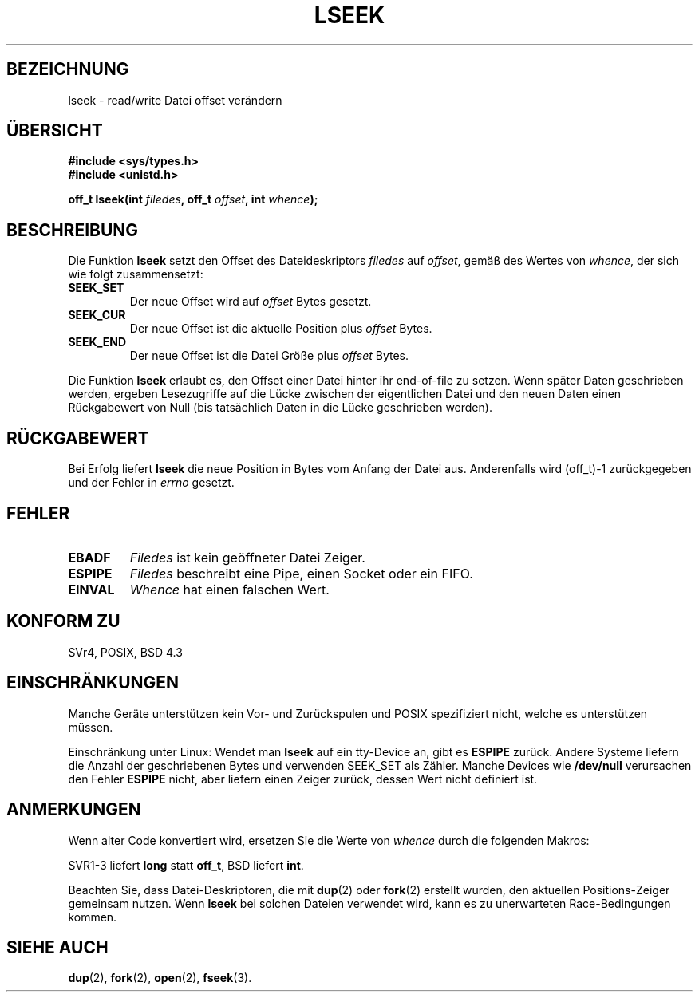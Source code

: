 .\" t
.\" Hey Emacs! This file is -*- nroff -*- source.
.\" Copyright (c) 1980, 1991 Regents of the University of California.
.\" All rights reserved.
.\"
.\" Redistribution and use in source and binary forms, with or without
.\" modification, are permitted provided that the following conditions
.\" are met:
.\" 1. Redistributions of source code must retain the above copyright
.\"    notice, this list of conditions and the following disclaimer.
.\" 2. Redistributions in binary form must reproduce the above copyright
.\"    notice, this list of conditions and the following disclaimer in the
.\"    documentation and/or other materials provided with the distribution.
.\" 3. All advertising materials mentioning features or use of this software
.\"    must display the following acknowledgement:
.\"	This product includes software developed by the University of
.\"	California, Berkeley and its contributors.
.\" 4. Neither the name of the University nor the names of its contributors
.\"    may be used to endorse or promote products derived from this software
.\"    without specific prior written permission.
.\"
.\" THIS SOFTWARE IS PROVIDED BY THE REGENTS AND CONTRIBUTORS ``AS IS'' AND
.\" ANY EXPRESS OR IMPLIED WARRANTIES, INCLUDING, BUT NOT LIMITED TO, THE
.\" IMPLIED WARRANTIES OF MERCHANTABILITY AND FITNESS FOR A PARTICULAR PURPOSE
.\" ARE DISCLAIMED.  IN NO EVENT SHALL THE REGENTS OR CONTRIBUTORS BE LIABLE
.\" FOR ANY DIRECT, INDIRECT, INCIDENTAL, SPECIAL, EXEMPLARY, OR CONSEQUENTIAL
.\" DAMAGES (INCLUDING, BUT NOT LIMITED TO, PROCUREMENT OF SUBSTITUTE GOODS
.\" OR SERVICES; LOSS OF USE, DATA, OR PROFITS; OR BUSINESS INTERRUPTION)
.\" HOWEVER CAUSED AND ON ANY THEORY OF LIABILITY, WHETHER IN CONTRACT, STRICT
.\" LIABILITY, OR TORT (INCLUDING NEGLIGENCE OR OTHERWISE) ARISING IN ANY WAY
.\" OUT OF THE USE OF THIS SOFTWARE, EVEN IF ADVISED OF THE POSSIBILITY OF
.\" SUCH DAMAGE.
.\"
.\"     @(#)lseek.2	6.5 (Berkeley) 3/10/91
.\"
.\" Modified Fri Jul 23 22:17:00 1993 by Rik Faith <faith@cs.unc.edu>
.\" Modified 10 June 1995 by Andries Brouwer <aeb@cwi.nl>
.\" Modified Thu Oct 31 15:18:33 1996 by Eric S. Raymond <esr@thyrsus.com>
.\" Modified Sat Jan 17 13:00:32 MET 1998 by Michael Haardt <michael@cantor.informatik.rwth-aachen.de>
.\" Translated Tue Nov 27 11:31:29 MET 2001 by Peter Gerbrandt <pgerbrandt@bfs.de>
.\"
.TH LSEEK 2 "17. Januar 1998" "Linux" "Systemaufrufe"
.SH BEZEICHNUNG
lseek \- read/write Datei offset verändern
.SH "ÜBERSICHT"
.nf
.B #include <sys/types.h>
.br
.B #include <unistd.h>
.sp
.BI "off_t lseek(int " filedes ", off_t " offset ", int " whence );
.SH BESCHREIBUNG
Die Funktion
.B lseek
setzt den Offset des Dateideskriptors
.I filedes
auf
.IR offset ,
gemäß des Wertes von
.IR whence ,
der sich wie folgt zusammensetzt:
.TP
.B SEEK_SET
Der neue Offset wird auf
.I offset
Bytes gesetzt.
.TP
.B SEEK_CUR
Der neue Offset ist die aktuelle Position plus
.I offset
Bytes.
.TP
.B SEEK_END
Der neue Offset ist die Datei Größe plus
.I offset
Bytes.
.PP
Die Funktion
.B lseek
erlaubt es, den Offset einer Datei hinter ihr end-of-file zu setzen.  Wenn
später Daten geschrieben werden, ergeben Lesezugriffe auf
die Lücke zwischen der eigentlichen Datei und den neuen Daten einen 
Rückgabewert von Null (bis tatsächlich Daten in die Lücke geschrieben werden).
.SH "RÜCKGABEWERT"
Bei Erfolg liefert
.B lseek
die neue Position in Bytes vom Anfang der Datei aus.
Anderenfalls wird (off_t)\-1 zurückgegeben und der Fehler in
.I errno
gesetzt.
.SH FEHLER
.TP
.B EBADF
.I Filedes
ist kein geöffneter Datei Zeiger.
.TP
.B ESPIPE
.I Filedes
beschreibt eine Pipe, einen Socket oder ein FIFO.
.TP
.B EINVAL
.I Whence
hat einen falschen Wert.
.SH "KONFORM ZU"
SVr4, POSIX, BSD 4.3
.SH EINSCHRÄNKUNGEN
Manche Geräte unterstützen kein Vor- und Zurückspulen und POSIX spezifiziert nicht,
welche es unterstützen müssen.

Einschränkung unter Linux: 
Wendet man \fBlseek\fP auf ein tty\-Device an, gibt es \fBESPIPE\fP zurück.
Andere Systeme liefern die Anzahl der
geschriebenen Bytes und verwenden SEEK_SET als Zähler.
Manche Devices wie \fB/dev/null\fP verursachen den Fehler \fBESPIPE\fP
nicht, aber liefern einen Zeiger zurück, dessen Wert nicht definiert ist.
.SH ANMERKUNGEN

Wenn alter Code konvertiert wird, ersetzen Sie die Werte von
.I whence
durch die folgenden Makros:
.PP
.TS
c c
l l.
old	new
0	SEEK_SET
1	SEEK_CUR
2	SEEK_END
L_SET	SEEK_SET
L_INCR	SEEK_CUR
L_XTND	SEEK_END
.TE
.PP
SVR1-3 liefert \fBlong\fP statt \fBoff_t\fP, BSD liefert \fBint\fP.

Beachten Sie, dass Datei-Deskriptoren, die mit
.BR dup (2)
oder
.BR fork (2)
erstellt wurden, den aktuellen Positions-Zeiger gemeinsam nutzen.
Wenn
.B lseek
bei solchen Dateien verwendet wird, kann es zu unerwarteten
Race-Bedingungen kommen.
.SH "SIEHE AUCH"
.BR dup (2),
.BR fork (2),
.BR open (2),
.BR fseek (3).
